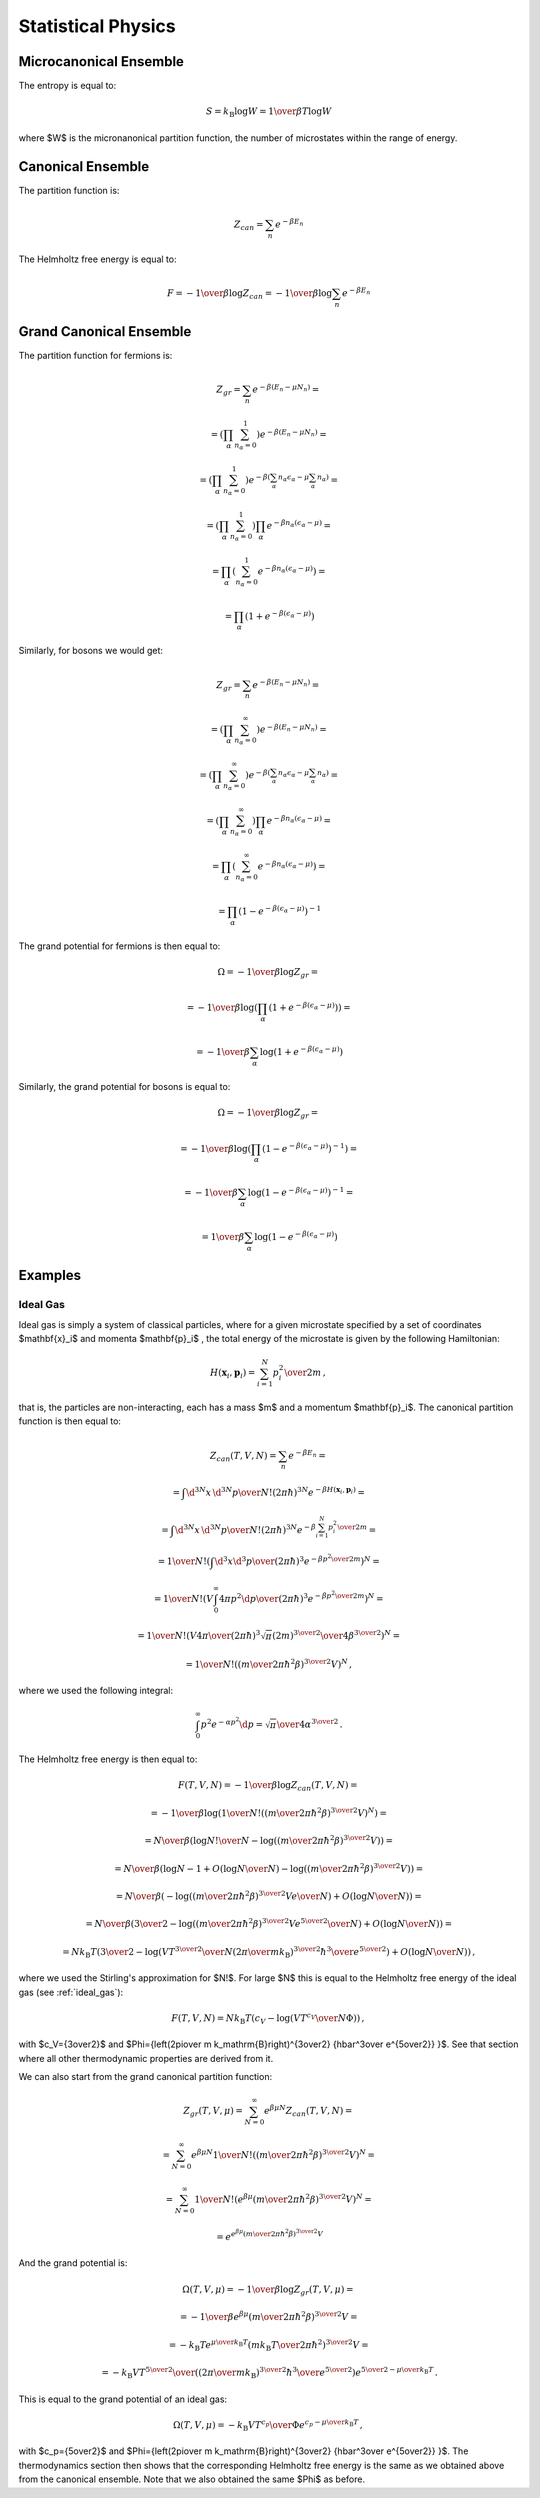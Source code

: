 Statistical Physics
===================

Microcanonical Ensemble
-----------------------

The entropy is equal to:

.. math::

    S = k_{\mathrm{B}} \log W = {1\over\beta T} \log W

where $W$ is the micronanonical partition function, the number of microstates
within the range of energy.

Canonical Ensemble
------------------

The partition function is:

.. math::

    Z_{can} = \sum_n e^{-\beta E_n}

The Helmholtz free energy is equal to:

.. math::

    F = -{1\over\beta} \log Z_{can}
      = -{1\over\beta} \log \sum_n e^{-\beta E_n}

Grand Canonical Ensemble
------------------------

The partition function for fermions is:

.. math::

    Z_{gr} = \sum_n e^{-\beta(E_n - \mu N_n)} =

      = \left(\prod_\alpha \sum_{n_\alpha=0}^1 \right) e^{-\beta(E_n - \mu N_n)}
        =

      = \left(\prod_\alpha \sum_{n_\alpha=0}^1 \right)
        e^{-\beta\left(\sum_\alpha n_\alpha \epsilon_\alpha
            - \mu \sum_\alpha n_\alpha\right)} =

      = \left(\prod_\alpha \sum_{n_\alpha=0}^1 \right) \prod_\alpha
        e^{-\beta n_\alpha\left(\epsilon_\alpha - \mu\right)} =

      = \prod_\alpha \left(\sum_{n_\alpha=0}^1
        e^{-\beta n_\alpha\left(\epsilon_\alpha - \mu\right)} \right) =

      = \prod_\alpha \left(1 + e^{-\beta (\epsilon_\alpha - \mu)} \right)

Similarly, for bosons we would get:

.. math::

    Z_{gr} = \sum_n e^{-\beta(E_n - \mu N_n)} =

      = \left(\prod_\alpha \sum_{n_\alpha=0}^\infty \right) e^{-\beta(E_n - \mu N_n)}
        =

      = \left(\prod_\alpha \sum_{n_\alpha=0}^\infty \right)
        e^{-\beta\left(\sum_\alpha n_\alpha \epsilon_\alpha
            - \mu \sum_\alpha n_\alpha\right)} =

      = \left(\prod_\alpha \sum_{n_\alpha=0}^\infty \right) \prod_\alpha
        e^{-\beta n_\alpha\left(\epsilon_\alpha - \mu\right)} =

      = \prod_\alpha \left(\sum_{n_\alpha=0}^\infty
        e^{-\beta n_\alpha\left(\epsilon_\alpha - \mu\right)} \right) =

      = \prod_\alpha \left(1 - e^{-\beta (\epsilon_\alpha - \mu)} \right)^{-1}

The grand potential for fermions is then equal to:

.. math::

    \Omega = -{1\over\beta} \log Z_{gr} =

           = -{1\over\beta} \log\left(
        \prod_\alpha \left(1 + e^{-\beta (\epsilon_\alpha - \mu)} \right)
            \right) =

           = -{1\over\beta} \sum_\alpha \log\left(
            1 + e^{-\beta (\epsilon_\alpha - \mu)} \right)

Similarly, the grand potential for bosons is equal to:

.. math::

    \Omega = -{1\over\beta} \log Z_{gr} =

           = -{1\over\beta} \log\left(
        \prod_\alpha \left(1 - e^{-\beta (\epsilon_\alpha - \mu)} \right)^{-1}
            \right) =

           = -{1\over\beta} \sum_\alpha \log\left(
            1 - e^{-\beta (\epsilon_\alpha - \mu)} \right)^{-1} =

           = {1\over\beta} \sum_\alpha \log\left(
            1 - e^{-\beta (\epsilon_\alpha - \mu)} \right)

Examples
--------

Ideal Gas
~~~~~~~~~

Ideal gas is simply a system of classical particles, where for a given
microstate specified by a set of coordinates $\mathbf{x}_i$ and momenta
$\mathbf{p}_i$ , the total energy of the microstate is given by the following
Hamiltonian:

.. math::

    H(\mathbf{x}_i, \mathbf{p}_i) = \sum_{i=1}^N {p_i^2 \over 2 m}\,,

that is, the particles are non-interacting, each has a mass $m$ and a
momentum $\mathbf{p}_i$. The canonical partition function is then equal to:

.. math::

    Z_{can}(T, V, N) = \sum_n e^{-\beta E_n} =

    = \int {\d^{3N} x\, \d^{3N} p \over N! (2\pi\hbar)^{3N}}
        e^{-\beta H(\mathbf{x}_i, \mathbf{p}_i)} =

    = \int {\d^{3N} x\, \d^{3N} p \over N! (2\pi\hbar)^{3N}}
        e^{-\beta \sum_{i=1}^N {p_i^2 \over 2 m}} =

    = {1\over N!}\left( \int {\d^3 x \d^3 p \over (2\pi\hbar)^3}
        e^{-\beta {p^2 \over 2 m}}\right)^N =

    = {1\over N!}\left(V \int_0^\infty {4\pi p^2 \d p
        \over (2\pi\hbar)^3}
        e^{-\beta {p^2 \over 2 m}}\right)^N =

    = {1\over N!}\left(V {4\pi \over (2\pi\hbar)^3}
        {\sqrt\pi (2m)^{3\over 2}\over 4 \beta^{3\over2}}
        \right)^N =

    = {1\over N!}\left(
        \left(m\over2\pi\hbar^2\beta\right)^{3\over2} V\right)^N\,,

where we used the following integral:

.. math::

    \int_0^\infty p^2 e^{-\alpha p^2} \d p =
        {\sqrt\pi\over4\alpha^{3\over2}}\,.

The Helmholtz free energy is then equal to:

.. math::

    F(T, V, N) = -{1\over\beta} \log Z_{can}(T, V, N) =

      = -{1\over\beta} \log\left( {1\over N!} \left(
        \left(m\over2\pi\hbar^2\beta\right)^{3\over2} V\right)^N\right) =

      = {N\over\beta} \left({\log N!\over N} - \log \left(
        \left(m\over2\pi\hbar^2\beta\right)^{3\over2} V\right)\right) =

      = {N\over\beta} \left(\log N - 1 + O\left(\log N\over N\right)
        - \log \left(
        \left(m\over2\pi\hbar^2\beta\right)^{3\over2} V\right)\right) =

      = {N\over\beta} \left(
        - \log \left( \left(m\over2\pi\hbar^2\beta\right)^{3\over2}
          {V e \over N}\right) + O\left(\log N\over N\right) \right) =

      = {N\over\beta} \left({3\over2}
        - \log \left( \left(m\over2\pi\hbar^2\beta\right)^{3\over2}
          {V e^{5\over2} \over N}\right) + O\left(\log N\over N\right) \right) =

      = N k_\mathrm{B} T \left({3\over2}
        - \log \left( {V T^{3\over2} \over N
          {\left(2\pi\over m k_\mathrm{B}\right)^{3\over2}
          {\hbar^3\over e^{5\over2}} }
          }\right) + O\left(\log N\over N\right) \right)\,,

where we used the Stirling's approximation for $N!$. For large $N$ this is
equal to the Helmholtz free energy of the ideal gas (see :ref:`ideal_gas`):

.. math::

    F(T, V, N)
        = N k_\mathrm{B} T \left(c_V
            - \log \left({VT^{c_V}\over N\Phi}\right) \right)\,,

with $c_V={3\over2}$ and $\Phi={\left(2\pi\over m k_\mathrm{B}\right)^{3\over2} {\hbar^3\over e^{5\over2}} }$. See that section where all other
thermodynamic properties are derived from it.

We can also start from the grand canonical partition function:

.. math::

    Z_{gr}(T, V, \mu) = \sum_{N=0}^\infty e^{\beta \mu N} Z_{can}(T, V, N) =

      = \sum_{N=0}^\infty e^{\beta \mu N}
        {1\over N!}\left(
        \left(m\over2\pi\hbar^2\beta\right)^{3\over2} V\right)^N =

      = \sum_{N=0}^\infty
        {1\over N!}\left(e^{\beta \mu}
        \left(m\over2\pi\hbar^2\beta\right)^{3\over2} V\right)^N =

      = e^{e^{\beta \mu}
        \left(m\over2\pi\hbar^2\beta\right)^{3\over2} V}

And the grand potential is:

.. math::

    \Omega(T, V, \mu) = -{1\over\beta} \log Z_{gr}(T, V, \mu) =

           = -{1\over\beta} {e^{\beta \mu}
        \left(m\over2\pi\hbar^2\beta\right)^{3\over2} V} =

           = -{k_\mathrm{B} T} {e^{\mu\over k_\mathrm{B} T}
        \left(m k_\mathrm{B} T\over2\pi\hbar^2\right)^{3\over2} V} =

        = - {k_\mathrm{B} V T^{5\over2} \over
            \left( {\left(2\pi\over m k_\mathrm{B}\right)^{3\over2}
                {\hbar^3\over e^{5\over2}} }
            \right) e^{{5\over2}-{\mu\over k_\mathrm{B} T}}} \,.

This is equal to the grand potential of an ideal gas:

.. math::

    \Omega(T, V, \mu) = - {k_\mathrm{B} V T^{c_p} \over
            \Phi e^{c_p-{\mu\over k_\mathrm{B} T}}} \,,

with
$c_p={5\over2}$ and $\Phi={\left(2\pi\over m k_\mathrm{B}\right)^{3\over2} {\hbar^3\over e^{5\over2}} }$.
The thermodynamics section then shows that the corresponding Helmholtz free
energy is the same as we obtained above from the canonical ensemble. Note that
we also obtained the same $\Phi$ as before.
